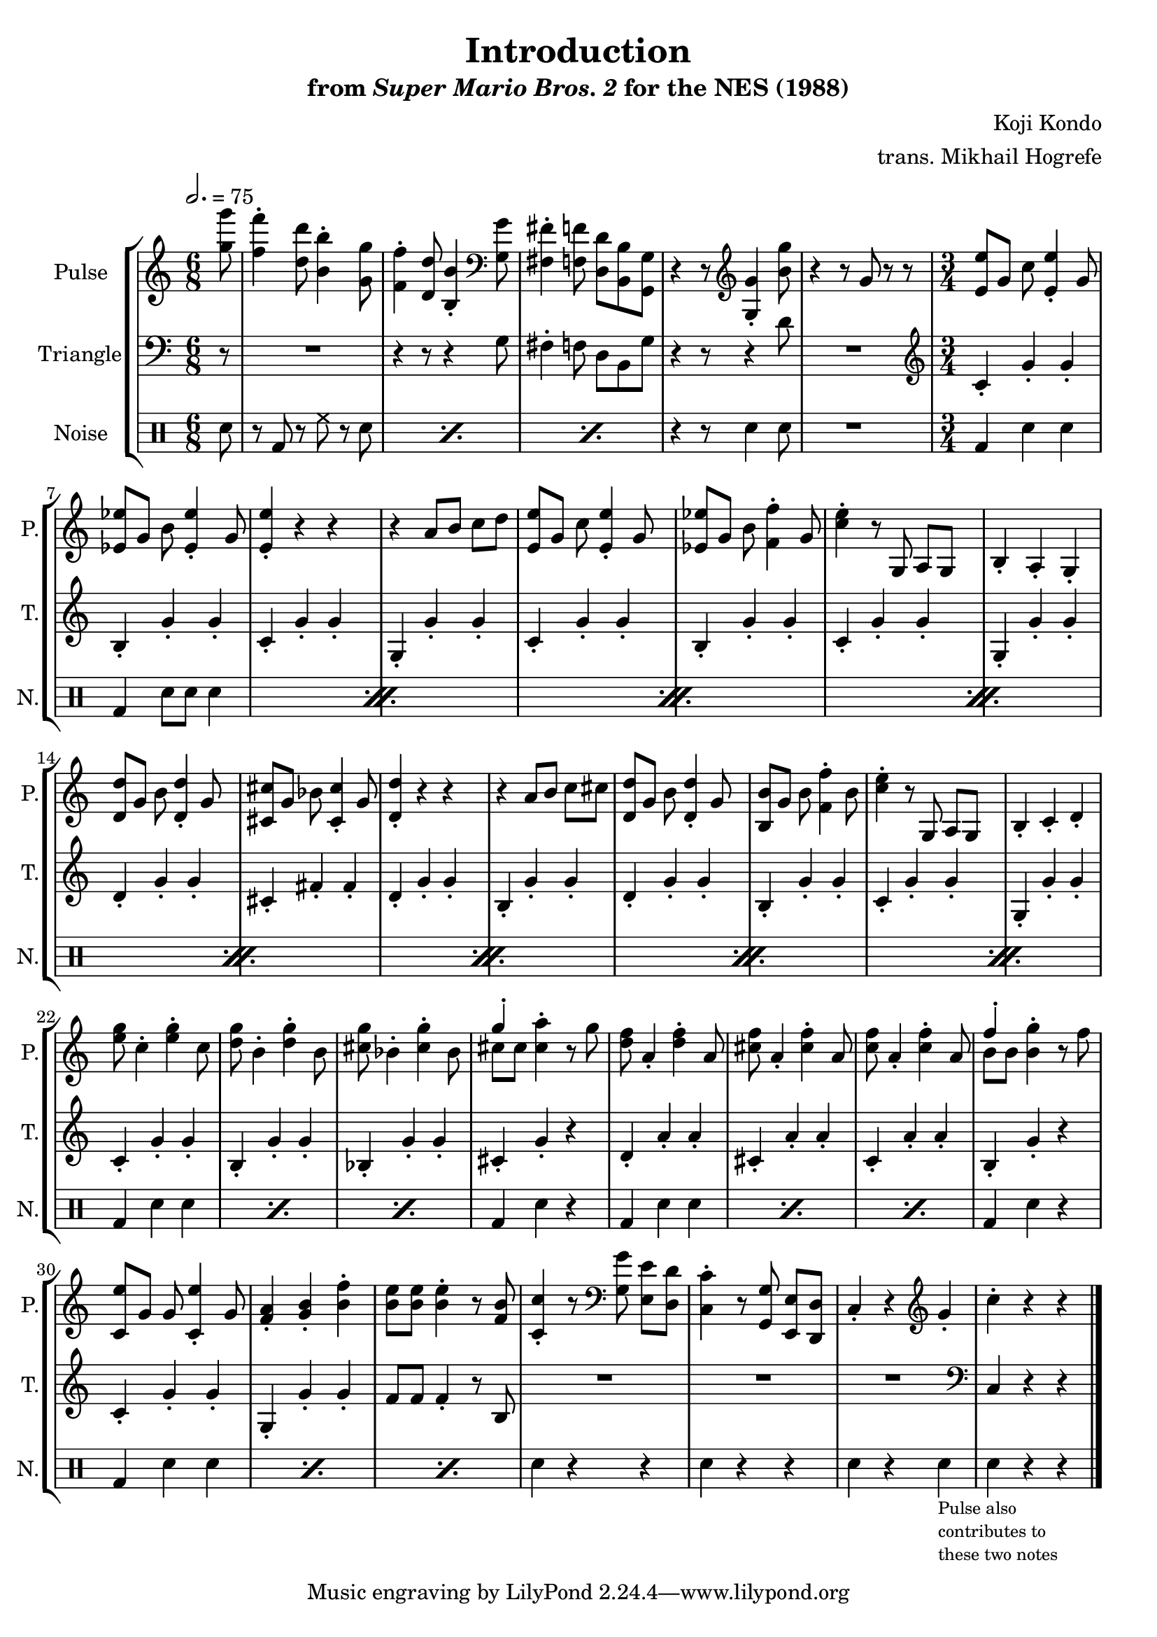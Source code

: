 \version "2.22.0"

\book {
    \header {
        title = "Introduction"
        subtitle = \markup { "from" {\italic "Super Mario Bros. 2"} "for the NES (1988)" }
        composer = "Koji Kondo"
        arranger = "trans. Mikhail Hogrefe"
    }

    \score {
        {
            \new StaffGroup <<
                \new Staff \relative c''' {
                    \set Staff.instrumentName = "Pulse"
                    \set Staff.shortInstrumentName = "P."
\key c \major
\time 6/8
\tempo 2. = 75
\partial 8 <g g'>8 |
<f f'>4-. <d d'>8 <b b'>4-. <g g'>8 |
<f f'>4-. <d d'>8 <b b'>4-. \clef bass <g g'>8 |
<fis fis'>4-. <f f'>8 <d d'> <b b'> <g g'> |
r4 r8 \clef treble <g' g'>4-. <b' g'>8 |
r4 r8 g r r |
\time 3/4
\set Timing.beamExceptions = #'()
<e e'>8 g c <e, e'>4-. g8 |
<ees ees'>8 g b <ees, ees'>4-. g8 |
<e e'>4-. r r |
r4 a8 b c d |
<e, e'>8 g c <e, e'>4-. g8 |
<ees ees'>8 g b <f f'>4-. g8 |
<c e>4-. r8 g, a g |
b4-. a-. g-. |
<d' d'>8 g b <d, d'>4-. g8 |
<cis, cis'>8 g' bes <cis, cis'>4-. g'8 |
<d d'>4-. r r |
r4 a'8 b c cis |
<d, d'>8 g b <d, d'>4-. g8 |
<b, b'>8 g' b <f f'>4-. b8 |
<c e>4-. r8 g, a g |
b4-. c-. d-. |
<e' g>8 c4-. <e g>-. c8 |
<d g>8 b4-. <d g>-. b8 |
<cis g'>8 bes4-. <cis g'>-. bes8 |
<<{g'4-.}\\{cis,8 cis}>> <cis a'>4-. r8 g' |
<d f>8 a4-. <d f>-. a8 |
<cis f>8 a4-. <cis f>-. a8 |
<c f>8 a4-. <c f>-. a8 |
<<{f'4-.}\\{b,8 b}>> <b g'>4-. r8 f' |
<c, e'>8 g' g <c, e'>4-. g'8 |
<f a>4-. <g b>-. <b f'>-. |
<b e>8 8 4-. r8 <f b> |
<c c'>4-. r8 \clef bass <g g'> <e e'> <d d'> |
<c c'>4-. r8 <g g'> <e e'> <d d'> |
c'4-. r \clef treble g''-. |
c4-. r r |
\bar "|."
                }

                \new Staff \relative c' {
                    \set Staff.instrumentName = "Triangle"
                    \set Staff.shortInstrumentName = "T."
\clef bass
\partial 8 r8 |
R2. |
r4 r8 r4 g8 |
fis4-. f8 d b g' |
r4 r8 r4 d'8 |
R2. |
\time 3/4
\set Timing.beamExceptions = #'()
\clef treble
c4-. g'-. g-. |
b,4-. g'-. g-. |
c,4-. g'-. g-. |
g,4-. g'-. g-. |
c,4-. g'-. g-. |
b,4-. g'-. g-. |
c,4-. g'-. g-. |
g,4-. g'-. g-. |
d4-. g-. g-. |
cis,4-. fis-. fis-. |
d4-. g-. g-. |
b,4-. g'-. g-. |
d4-. g-. g-. |
b,4-. g'-. g-. |
c,4-. g'-. g-. |
g,4-. g'-. g-. |
c,4-. g'-. g-. |
b,4-. g'-. g-. |
bes,4-. g'-. g-. |
cis,4-. g'-. r |
d4-. a'-. a-. |
cis,4-. a'-. a-. |
c,4-. a'-. a-. |
b,4-. g'-. r |
c,4-. g'-. g-. |
g,4-. g'-. g-. |
f8 f f4-. r8 b, |
R2.*3
\clef bass
c,4 r r |
                }

                \new DrumStaff {
                    \drummode {
                        \set Staff.instrumentName="Noise"
                        \set Staff.shortInstrumentName="N."
\partial 8 sn8 |
\repeat percent 3 { r8 bd r hh r sn | }
r4 r8 sn4 sn8 |
R2. |
\time 3/4
\set Timing.beamExceptions = #'()
                        \repeat percent 8 {
bd4 sn sn |
bd4 sn8 sn sn4 |
                        }
\repeat percent 3 { bd4 sn sn | }
bd4 sn r |
\repeat percent 3 { bd4 sn sn | }
bd4 sn r |
\repeat percent 3 { bd4 sn sn | }
sn4 r r |
sn4 r r |
sn4 r sn_\markup \fontsize #-2 {\override #'(line-width . 15) \wordwrap{Pulse also contributes to these two notes}} |
sn4 r r |
                    }
                }
            >>
        }
        \layout {
            \context {
                \Staff
                \RemoveEmptyStaves
            }
            \context {
                \DrumStaff
                \RemoveEmptyStaves
            }
        }
    }
}
